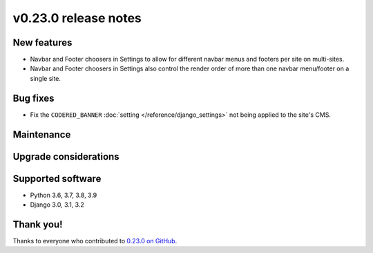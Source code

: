 v0.23.0 release notes
=====================


New features
------------
* Navbar and Footer choosers in Settings to allow for different navbar menus and footers per site on multi-sites.
* Navbar and Footer choosers in Settings also control the render order of more than one navbar menu/footer on a single site.

Bug fixes
---------

* Fix the ``CODERED_BANNER`` :doc:`setting </reference/django_settings>`
  not being applied to the site's CMS.

Maintenance
-----------


Upgrade considerations
----------------------


Supported software
------------------

* Python 3.6, 3.7, 3.8, 3.9

* Django 3.0, 3.1, 3.2


Thank you!
----------

Thanks to everyone who contributed to `0.23.0 on GitHub <https://github.com/coderedcorp/coderedcms/milestone/33?closed=1>`_.
